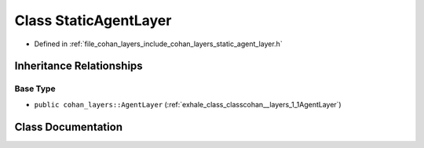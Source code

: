 .. _exhale_class_classcohan__layers_1_1StaticAgentLayer:

Class StaticAgentLayer
======================

- Defined in :ref:`file_cohan_layers_include_cohan_layers_static_agent_layer.h`


Inheritance Relationships
-------------------------

Base Type
*********

- ``public cohan_layers::AgentLayer`` (:ref:`exhale_class_classcohan__layers_1_1AgentLayer`)


Class Documentation
-------------------


.. doxygenclass:: cohan_layers::StaticAgentLayer
   :project: CoHAN2.0
   :members:
   :protected-members:
   :undoc-members:
   :private-members: